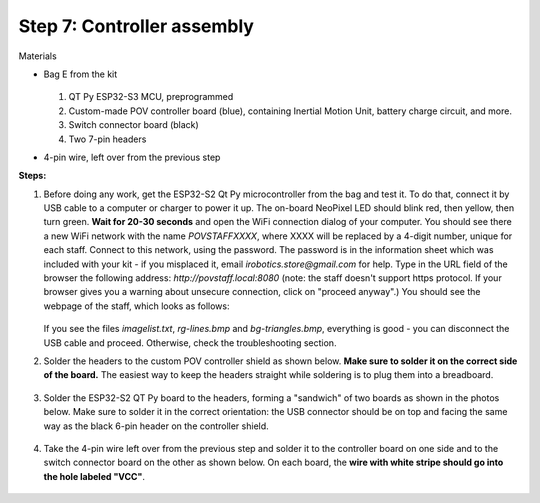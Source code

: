 Step 7: Controller assembly
===========================
Materials

* Bag E from the kit


  .. figure:: images/kit-bagE-annotated.png
      :alt: Kit of parts, bag E
      :width: 60%


  1. QT Py ESP32-S3 MCU, preprogrammed

  2. Custom-made POV controller board (blue), containing Inertial Motion Unit, battery
     charge circuit, and more.

  3. Switch  connector board (black)

  4. Two 7-pin headers



* 4-pin wire, left over from the previous step

**Steps:**

1. Before doing any work, get  the  ESP32-S2 Qt Py
   microcontroller from the bag and  test it. To do that, connect it by USB
   cable to a computer or
   charger to power it up. The on-board NeoPixel LED should blink red, then
   yellow, then turn green.  **Wait  for 20-30 seconds** and open  the WiFi
   connection dialog of your computer. You
   should see there a new WiFi network with the name `POVSTAFFXXXX`, where XXXX
   will be replaced by a 4-digit number, unique for each staff. Connect to this
   network, using the password. The password is in the information sheet
   which was included with your kit -  if you misplaced it,
   email `irobotics.store@gmail.com` for help.
   Type in the URL field of the browser the following address: `http://povstaff.local:8080`
   (note: the staff doesn't support https protocol. If your browser gives you a
   warning about unsecure connection, click on "proceed anyway".)
   You should see the webpage of the staff, which looks as follows:

   .. figure:: images/upload.png
       :alt: Upload web page
       :width: 80%



   If you see the files `imagelist.txt`, `rg-lines.bmp` and `bg-triangles.bmp`,
   everything is good - you can disconnect the USB cable and proceed. Otherwise,
   check the troubleshooting section.




2. Solder the headers to the custom  POV controller shield as shown below.
   **Make sure to solder it on the correct side of the board.**  The easiest way
   to keep the headers straight while soldering is to plug them into a breadboard.

   .. figure:: images/controller-2.jpg
       :alt: Soldering headers to POV controller shield
       :width: 60%



   .. figure:: images/controller-1.jpg
       :alt: Soldering headers to POV controller shield
       :width: 60%

3. Solder the ESP32-S2 QT Py  board to the headers, forming a "sandwich" of two boards
   as shown in the photos below. Make sure to solder it in the correct orientation:
   the USB connector should be on top and facing the same way as the black 6-pin header on
   the controller shield.

   .. figure:: images/controller-3.jpg
      :alt: Controller with shield
      :width: 80%

4. Take the 4-pin wire left over from the previous step and solder it to the
   controller board on one side and to
   the switch connector board on the other as shown below. On each board, the
   **wire with white stripe should go into the hole labeled "VCC"**.

   .. figure:: images/controller-4.jpg
      :alt: Controller, shield and wire
      :width: 80%
